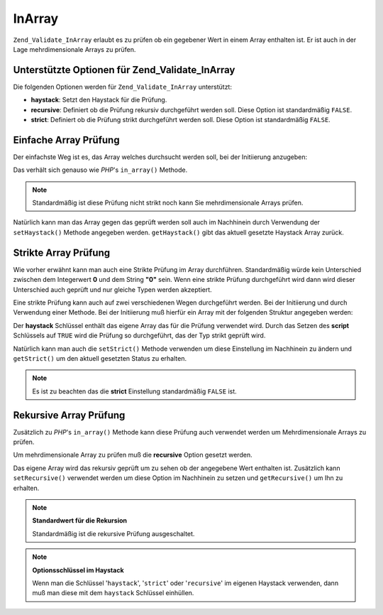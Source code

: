 .. _zend.validate.set.in_array:

InArray
=======

``Zend_Validate_InArray`` erlaubt es zu prüfen ob ein gegebener Wert in einem Array enthalten ist. Er ist auch in
der Lage mehrdimensionale Arrays zu prüfen.

.. _zend.validate.set.in_array.options:

Unterstützte Optionen für Zend_Validate_InArray
-----------------------------------------------

Die folgenden Optionen werden für ``Zend_Validate_InArray`` unterstützt:

- **haystack**: Setzt den Haystack für die Prüfung.

- **recursive**: Definiert ob die Prüfung rekursiv durchgeführt werden soll. Diese Option ist standardmäßig
  ``FALSE``.

- **strict**: Definiert ob die Prüfung strikt durchgeführt werden soll. Diese Option ist standardmäßig
  ``FALSE``.

.. _zend.validate.set.in_array.basic:

Einfache Array Prüfung
----------------------

Der einfachste Weg ist es, das Array welches durchsucht werden soll, bei der Initiierung anzugeben:

.. code-block:: php
   :linenos:

   $validator = new Zend_Validate_InArray(array('key' => 'value',
                                                'otherkey' => 'othervalue'));
   if ($validator->isValid('value')) {
       // Wert gefunden
   } else {
       // Wert nicht gefunden
   }

Das verhält sich genauso wie *PHP*'s ``in_array()`` Methode.

.. note::

   Standardmäßig ist diese Prüfung nicht strikt noch kann Sie mehrdimensionale Arrays prüfen.

Natürlich kann man das Array gegen das geprüft werden soll auch im Nachhinein durch Verwendung der
``setHaystack()`` Methode angegeben werden. ``getHaystack()`` gibt das aktuell gesetzte Haystack Array zurück.

.. code-block:: php
   :linenos:

   $validator = new Zend_Validate_InArray();
   $validator->setHaystack(array('key' => 'value', 'otherkey' => 'othervalue'));

   if ($validator->isValid('value')) {
       // Wert gefunden
   } else {
       // Wert nicht gefunden
   }

.. _zend.validate.set.in_array.strict:

Strikte Array Prüfung
---------------------

Wie vorher erwähnt kann man auch eine Strikte Prüfung im Array durchführen. Standardmäßig würde kein
Unterschied zwischen dem Integerwert **0** und dem String **"0"** sein. Wenn eine strikte Prüfung durchgeführt
wird dann wird dieser Unterschied auch geprüft und nur gleiche Typen werden akzeptiert.

Eine strikte Prüfung kann auch auf zwei verschiedenen Wegen durchgeführt werden. Bei der Initiierung und durch
Verwendung einer Methode. Bei der Initiierung muß hierfür ein Array mit der folgenden Struktur angegeben werden:

.. code-block:: php
   :linenos:

   $validator = new Zend_Validate_InArray(
       array(
           'haystack' => array('key' => 'value', 'otherkey' => 'othervalue'),
           'strict'   => true
       )
   );

   if ($validator->isValid('value')) {
       // Wert gefunden
   } else {
       // Wert nicht gefunden
   }

Der **haystack** Schlüssel enthält das eigene Array das für die Prüfung verwendet wird. Durch das Setzen des
**script** Schlüssels auf ``TRUE`` wird die Prüfung so durchgeführt, das der Typ strikt geprüft wird.

Natürlich kann man auch die ``setStrict()`` Methode verwenden um diese Einstellung im Nachhinein zu ändern und
``getStrict()`` um den aktuell gesetzten Status zu erhalten.

.. note::

   Es ist zu beachten das die **strict** Einstellung standardmäßig ``FALSE`` ist.

.. _zend.validate.set.in_array.recursive:

Rekursive Array Prüfung
-----------------------

Zusätzlich zu *PHP*'s ``in_array()`` Methode kann diese Prüfung auch verwendet werden um Mehrdimensionale Arrays
zu prüfen.

Um mehrdimensionale Array zu prüfen muß die **recursive** Option gesetzt werden.

.. code-block:: php
   :linenos:

   $validator = new Zend_Validate_InArray(
       array(
           'haystack' => array(
               'firstDimension' => array('key' => 'value',
                                         'otherkey' => 'othervalue'),
               'secondDimension' => array('some' => 'real',
                                          'different' => 'key')),
           'recursive' => true
       )
   );

   if ($validator->isValid('value')) {
       // Wert gefunden
   } else {
       // Wert nicht gefunden
   }

Das eigene Array wird das rekursiv geprüft um zu sehen ob der angegebene Wert enthalten ist. Zusätzlich kann
``setRecursive()`` verwendet werden um diese Option im Nachhinein zu setzen und ``getRecursive()`` um Ihn zu
erhalten.

.. code-block:: php
   :linenos:

   $validator = new Zend_Validate_InArray(
       array(
           'firstDimension' => array('key' => 'value',
                                     'otherkey' => 'othervalue'),
           'secondDimension' => array('some' => 'real',
                                      'different' => 'key')
       )
   );
   $validator->setRecursive(true);

   if ($validator->isValid('value')) {
       // Wert gefunden
   } else {
       // kein Wert gefunden
   }

.. note::

   **Standardwert für die Rekursion**

   Standardmäßig ist die rekursive Prüfung ausgeschaltet.

.. note::

   **Optionsschlüssel im Haystack**

   Wenn man die Schlüssel '``haystack``', '``strict``' oder '``recursive``' im eigenen Haystack verwenden, dann
   muß man diese mit dem ``haystack`` Schlüssel einhüllen.



